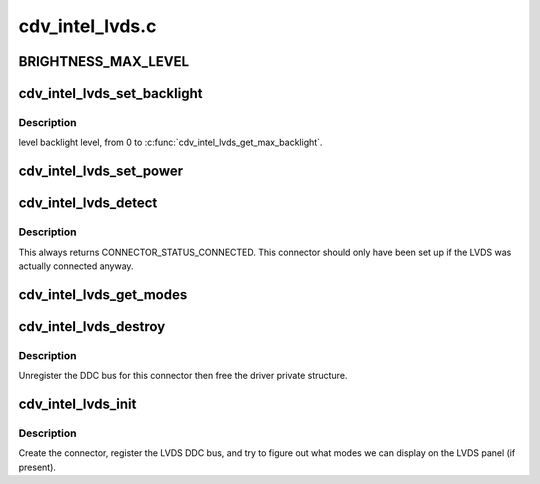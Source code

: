 .. -*- coding: utf-8; mode: rst -*-

================
cdv_intel_lvds.c
================


.. _`brightness_max_level`:

BRIGHTNESS_MAX_LEVEL
====================

.. c:function:: BRIGHTNESS_MAX_LEVEL ()



.. _`cdv_intel_lvds_set_backlight`:

cdv_intel_lvds_set_backlight
============================

.. c:function:: void cdv_intel_lvds_set_backlight (struct drm_device *dev, int level)

    :param struct drm_device \*dev:

        *undescribed*

    :param int level:

        *undescribed*



.. _`cdv_intel_lvds_set_backlight.description`:

Description
-----------


level backlight level, from 0 to :c:func:`cdv_intel_lvds_get_max_backlight`.



.. _`cdv_intel_lvds_set_power`:

cdv_intel_lvds_set_power
========================

.. c:function:: void cdv_intel_lvds_set_power (struct drm_device *dev, struct drm_encoder *encoder, bool on)

    :param struct drm_device \*dev:

        *undescribed*

    :param struct drm_encoder \*encoder:

        *undescribed*

    :param bool on:

        *undescribed*



.. _`cdv_intel_lvds_detect`:

cdv_intel_lvds_detect
=====================

.. c:function:: enum drm_connector_status cdv_intel_lvds_detect (struct drm_connector *connector, bool force)

    :param struct drm_connector \*connector:

        *undescribed*

    :param bool force:

        *undescribed*



.. _`cdv_intel_lvds_detect.description`:

Description
-----------


This always returns CONNECTOR_STATUS_CONNECTED.
This connector should only have
been set up if the LVDS was actually connected anyway.



.. _`cdv_intel_lvds_get_modes`:

cdv_intel_lvds_get_modes
========================

.. c:function:: int cdv_intel_lvds_get_modes (struct drm_connector *connector)

    :param struct drm_connector \*connector:

        *undescribed*



.. _`cdv_intel_lvds_destroy`:

cdv_intel_lvds_destroy
======================

.. c:function:: void cdv_intel_lvds_destroy (struct drm_connector *connector)

    unregister and free LVDS structures

    :param struct drm_connector \*connector:
        connector to free



.. _`cdv_intel_lvds_destroy.description`:

Description
-----------

Unregister the DDC bus for this connector then free the driver private
structure.



.. _`cdv_intel_lvds_init`:

cdv_intel_lvds_init
===================

.. c:function:: void cdv_intel_lvds_init (struct drm_device *dev, struct psb_intel_mode_device *mode_dev)

    setup LVDS connectors on this device

    :param struct drm_device \*dev:
        drm device

    :param struct psb_intel_mode_device \*mode_dev:

        *undescribed*



.. _`cdv_intel_lvds_init.description`:

Description
-----------

Create the connector, register the LVDS DDC bus, and try to figure out what
modes we can display on the LVDS panel (if present).

